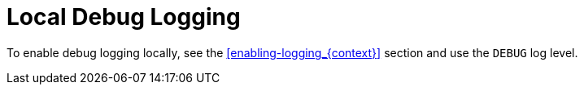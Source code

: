 
[#local-debug-logging_{context}]
= Local Debug Logging

To enable debug logging locally, see the xref:enabling-logging_{context}[] section and use the `DEBUG` log level.

